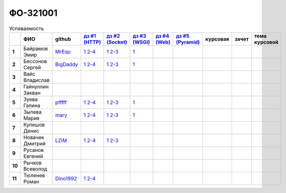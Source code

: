 ФО-321001
=========

.. list-table:: Успеваемость
   :header-rows: 1
   :stub-columns: 1

   * -
     - ФИО
     - github
     - |dz1|_
     - |dz2|_
     - |dz3|_
     - |dz4|_
     - |dz5|_
     - курсовая
     - зачет
     - тема курсовой
   * - 1
     - Байрамов Эмир
     - MrEqu_
     - |1.dz1.1|_ |1.dz1.2-4|_
     - |1.dz2.1|_ |1.dz2.2-3|_
     - |1.dz3.1|_
     -
     -
     -
     -
     -
   * - 2
     - Бессонов Сергей
     - BigDaddy_
     - |2.dz1.1|_ |2.dz1.2-4|_
     - |2.dz2.1|_ |2.dz2.2-3|_
     - |2.dz3.1|_
     -
     -
     -
     -
     -
   * - 3
     - Вайс Владислав
     -
     -
     -
     -
     -
     -
     -
     -
     -
   * - 4
     - Гайнуллин Закван
     -
     -
     -
     -
     -
     -
     -
     -
     -
   * - 5
     - Зуева Галина
     - pfffff_
     - |5.dz1.1|_ |5.dz1.2-4|_
     - |5.dz2.1|_ |5.dz2.2-3|_
     - |5.dz3.1|_
     -
     -
     -
     -
     -
   * - 6
     - Зылева Мария
     - mary_
     - |6.dz1.1|_ |6.dz1.2-4|_
     - |6.dz2.1|_ |6.dz2.2-3|_
     - |6.dz3.1|_
     -
     -
     -
     -
     -
   * - 7
     - Кулешов Денис
     -
     -
     -
     -
     -
     -
     -
     -
     -
   * - 8
     - Новачек Дмитрий
     - LZiM_
     - |8.dz1.1|_ |8.dz1.2-4|_
     - |8.dz2.1|_ |8.dz2.2-3|_
     -
     -
     -
     -
     -
     -
   * - 9
     - Русанов Евгений
     -
     -
     -
     -
     -
     -
     -
     -
     -
   * - 10
     - Рычков Всеволод
     -
     -
     -
     -
     -
     -
     -
     -
     -
   * - 11
     - Тюленев Роман
     - Dino1992_
     - |11.dz1.1|_ |11.dz1.2-4|_
     -
     -
     -
     -
     -
     -
     -

.. CheckPoints

.. |dz1| replace:: дз #1 (HTTP)
.. |dz2| replace:: дз #2 (Socket)
.. |dz3| replace:: дз #3 (WSGI)
.. |dz4| replace:: дз #4 (Web)
.. |dz5| replace:: дз #5 (Pyramid)
.. _dz1: http://lectures.uralbash.ru/3.kpd/_checkpoint.html
.. _dz2: http://lectures.uralbash.ru/4.net/_checkpoint.html
.. _dz3: http://lectures.uralbash.ru/5.web.server/_checkpoint.html
.. _dz4: http://lectures.uralbash.ru/6.www.sync/2.codding/_checkpoint.html
.. _dz5:

.. GitHub

.. _pfffff: https://github.com/Pfffff
.. _BigDaddy: https://github.com/BigDaddy1337
.. _MrEqu: https://github.com/MrEqu
.. _mary: https://github.com/maryekb94
.. _LZiM: https://github.com/LZIM-94
.. _Dino1992: https://github.com/Dino1992


.. Домашняя работа #1

.. |1.dz1.1| replace:: 1
.. _1.dz1.1: https://github.com/MrEqu/HomeWorks/releases/tag/homework1
.. |1.dz1.2-4| replace:: 2-4
.. _1.dz1.2-4: https://gist.github.com/MrEqu/5bdcae16620c09a46cc6

.. |2.dz1.1| replace:: 1
.. _2.dz1.1: https://github.com/BigDaddy1337/WEB/tree/master/myproject
.. |2.dz1.2-4| replace:: 2-4
.. _2.dz1.2-4: https://gist.github.com/BigDaddy1337

.. |5.dz1.1| replace:: 1
.. _5.dz1.1: https://github.com/Pfffff/my1stRepo
.. |5.dz1.2-4| replace:: 2-4
.. _5.dz1.2-4: https://gist.github.com/Pfffff/1e98a42b88040f703948

.. |6.dz1.1| replace:: 1
.. _6.dz1.1: https://github.com/maryekb94/-1-web/tree/master/myproject
.. |6.dz1.2-4| replace:: 2-4
.. _6.dz1.2-4: https://gist.github.com/maryekb94/afcf6637e6be9d2355a9

.. |8.dz1.1| replace:: 1
.. _8.dz1.1: https://github.com/LZIM-94/MyProject1
.. |8.dz1.2-4| replace:: 2-4
.. _8.dz1.2-4: https://gist.github.com/LZIM-94/56814294ff98532d1f18

.. |11.dz1.1| replace:: 1
.. _11.dz1.1: https://github.com/Dino1992/One/
.. |11.dz1.2-4| replace:: 2-4
.. _11.dz1.2-4: https://gist.github.com/Dino1992/48cdc07c84e9ebf11542

.. Домашняя работа #2

.. |1.dz2.1| replace:: 1
.. _1.dz2.1: https://github.com/MrEqu/HomeWorks/releases/tag/homework2
.. |1.dz2.2-3| replace:: 2-3
.. _1.dz2.2-3: https://gist.github.com/MrEqu/409f7da97ea6dc071141

.. |2.dz2.1| replace:: 1
.. _2.dz2.1: https://github.com/BigDaddy1337/WEB/tree/master/myproject
.. |2.dz2.2-3| replace:: 2-3
.. _2.dz2.2-3: https://gist.github.com/BigDaddy1337/6141439fe387b59c9f54

.. |5.dz2.1| replace:: 1
.. _5.dz2.1: https://github.com/Pfffff/sockets/blob/master/server.py
.. |5.dz2.2-3| replace:: 2-3
.. _5.dz2.2-3: https://github.com/Pfffff/sockets/blob/master/client.py

.. |6.dz2.1| replace:: 1
.. _6.dz2.1: https://github.com/maryekb94/-1-web/tree/master/myproject
.. |6.dz2.2-3| replace:: 2-3
.. _6.dz2.2-3: https://gist.github.com/maryekb94/e96814a343e2822bff45

.. |8.dz2.1| replace:: 1
.. _8.dz2.1: https://github.com/LZIM-94/MyProject1/tree/master/myproject
.. |8.dz2.2-3| replace:: 2-3
.. _8.dz2.2-3: https://gist.github.com/LZIM-94/94c4da57eeab64885072

.. Домашняя работа #3

.. |1.dz3.1| replace:: 1
.. _1.dz3.1: https://github.com/MrEqu/HomeWorks/releases/tag/homework3

.. |6.dz3.1| replace:: 1
.. _6.dz3.1: https://github.com/maryekb94/-1-web/tree/master/myproject

.. |2.dz3.1| replace:: 1
.. _2.dz3.1: https://github.com/BigDaddy1337/WEB/tree/master/myproject

.. |5.dz3.1| replace:: 1
.. _5.dz3.1: https://github.com/Pfffff/sockets/blob/master/WSGIserver.py

.. Домашняя работа #4


.. Домашняя работа #5

.. Курсовая работа
